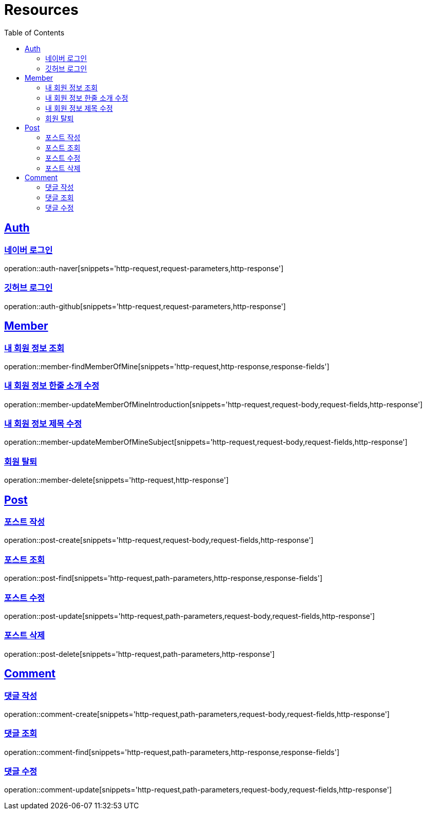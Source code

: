 :doctype: book
:source-highlighter: highlightjs
:toc: left
:toclevels: 2
:sectlinks:

[[resources]]
= Resources

[[resources-auth]]
== Auth

[[resources-auth-login-naver]]
=== 네이버 로그인
operation::auth-naver[snippets='http-request,request-parameters,http-response']

[[resources-auth-login-github]]
=== 깃허브 로그인
operation::auth-github[snippets='http-request,request-parameters,http-response']

[[resources-member]]
== Member

[[resources-member-findMemberOfMine]]
=== 내 회원 정보 조회
operation::member-findMemberOfMine[snippets='http-request,http-response,response-fields']

[[resources-member-update]]
=== 내 회원 정보 한줄 소개 수정
operation::member-updateMemberOfMineIntroduction[snippets='http-request,request-body,request-fields,http-response']

=== 내 회원 정보 제목 수정
operation::member-updateMemberOfMineSubject[snippets='http-request,request-body,request-fields,http-response']

=== 회원 탈퇴
operation::member-delete[snippets='http-request,http-response']

[[resources-post]]
== Post

=== 포스트 작성
operation::post-create[snippets='http-request,request-body,request-fields,http-response']

=== 포스트 조회
operation::post-find[snippets='http-request,path-parameters,http-response,response-fields']

=== 포스트 수정
operation::post-update[snippets='http-request,path-parameters,request-body,request-fields,http-response']

=== 포스트 삭제
operation::post-delete[snippets='http-request,path-parameters,http-response']

[[resources-comment]]
== Comment

=== 댓글 작성
operation::comment-create[snippets='http-request,path-parameters,request-body,request-fields,http-response']

=== 댓글 조회
operation::comment-find[snippets='http-request,path-parameters,http-response,response-fields']

=== 댓글 수정
operation::comment-update[snippets='http-request,path-parameters,request-body,request-fields,http-response']